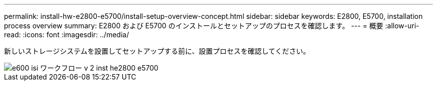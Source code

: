 ---
permalink: install-hw-e2800-e5700/install-setup-overview-concept.html 
sidebar: sidebar 
keywords: E2800, E5700, installation process overview 
summary: E2800 および E5700 のインストールとセットアップのプロセスを確認します。 
---
= 概要
:allow-uri-read: 
:icons: font
:imagesdir: ../media/


[role="lead"]
新しいストレージシステムを設置してセットアップする前に、設置プロセスを確認してください。

image::../media/ef600_isi_workflow_v_2_inst-hw-e2800-e5700.bmp[e600 isi ワークフロー v 2 inst he2800 e5700]
